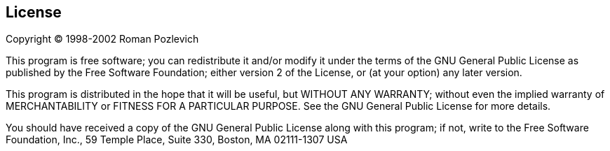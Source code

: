 :last-update-label!:
== License
Copyright (C) 1998-2002 Roman Pozlevich

This program is free software; you can redistribute it and/or modify it under the terms of the GNU General Public License as published by the Free Software Foundation; either version 2 of the License, or (at your option) any later version.

This program is distributed in the hope that it will be useful, but WITHOUT ANY WARRANTY; without even the implied warranty of MERCHANTABILITY or FITNESS FOR A PARTICULAR PURPOSE. See the GNU General Public License for more details.

You should have received a copy of the GNU General Public License along with this program; if not, write to the Free Software Foundation, Inc., 59 Temple Place, Suite 330, Boston, MA 02111-1307 USA
